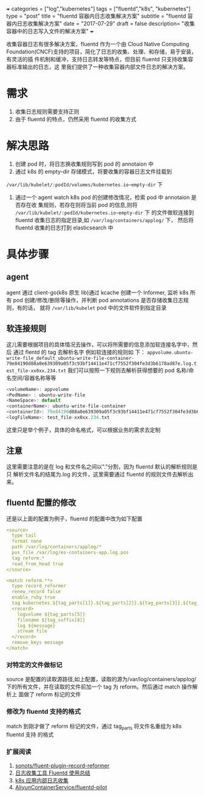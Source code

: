 +++
categories = ["log","kubernetes"]
tags = ["fluentd","k8s", "kubernetes"]
type = "post"
title =  "fluentd 容器内日志收集解决方案"
subtitle = "fluentd 容器内日志收集解决方案"
date = "2017-07-29"
draft = false
description= "收集容器中的日志写入文件的解决方案"
+++

   收集容器日志有很多解决方案，fluentd 作为一个由 Cloud Native Computing
Foundation(CNCF)支持的项目，简化了日志的收集、处理、和存储，易于安装，有灵活的插
件机制和缓冲，支持日志转发等特点，但目前 fluentd 只支持收集容器标准输出的日志，这
里我们提供了一种收集容器内部文件日志的解决方案。
* 需求
     1. 收集日志规则需要支持正则
     2. 由于 fluentd 的特点，仍然采用 fluentd 的收集方式

* 解决思路
     1. 创建 pod 时，将日志换收集规则写到 pod 的 annotaion 中
     2. 通过 k8s 的 empty-dir 存储模式，将要收集的容器日志文件挂载到
     ~/var/lib/kubelet/:podId/volumes/kubernetes.io~empty-dir~ 下
     2. 通过一个 agent watch k8s pod 的创建修改情况，检索 pod 中 annotaion 是否存在收
        集规则，若存在则将当前 pod 的信息,则将
        ~/var/lib/kubelet/:podId/kubernetes.io~empty-dir~ 下 的文件做软连接到
        fluentd 收集日志的指定目录,如 ~/var/log/containers/applog/~ 下， 然后将
        fluentd 收集的日志打到 elasticsearch 中

* 具体步骤
** agent
      agent 通过 client-go(k8s 原生 lib)通过 kcache 创建一个 Informer, 监听 k8s 所有 pod
      创建/修改/删除等操作，并判断 pod annotations 是否存储收集日志规则，有的话，
      就将 ~/var/lib/kubelet~ pod 中的文件软件到指定目录
** 软连接规则
      这儿需要根据项目的具体情况去操作，可以将所需要的信息添加软连接名字中，然后
      通过 flentd 的 tag 去解析名字 例如软连接的规则如
      下：
      ~appvolume.ubuntu-write-file_default_ubuntu-write-file-container-79e84190d88a0e639309a05f3c93bf14411e471cf7552f304fe3d3b6178ad87e.log.test_file-xx0xx.234.txt~
      我们可以按照一下规则去解析获得想要的 pod 名称/命名空间/容器名称等等

      #+BEGIN_SRC js
        <volumeName>: appvolume
        <PodName> : ubuntu-write-file
        <NameSpace>: default
        <containerName>: ubuntu-write-file-container
        <containerId>: 79e84190d88a0e639309a05f3c93bf14411e471cf7552f304fe3d3b6178ad87e
        <logFileName>: test_file-xx0xx.234.txt
      #+END_SRC
      这里只是举个例子，具体的命名格式，可以根据业务的需求去定制
** 注意
     这里需要注意的是在 log 和文件名之间以"."分割，因为 fluentd 默认的解析规则是只
     解析文件名的结尾为.log 的文件，这里需要通过 fluentd 的规则文件去解析出来。

** fluentd 配置的修改
      还是以上面的配置为例子，fluentd 的配置中改为如下配置

      #+BEGIN_SRC yaml
               <source>
                 type tail
                 format none
                 path /var/log/containers/applog/*
                 pos_file /var/log/es-containers-app.log.pos
                 tag reform.*
                 read_from_head true
               </source>

               <match reform.**>
                 type record_reformer
                 renew_record false
                 enable_ruby true
                 tag kubernetes.${tag_parts[1]}.${tag_parts[2]}.${tag_parts[3]}.${tag_parts[6]}.log
                 <record>
                   logvolume ${tag_parts[5]}
                   filename ${tag_suffix[8]}
                   log ${message}
                   stream file
                 </record>
                 remove_keys message
               </match>

      #+END_SRC
*** 对特定的文件做标记
        source 是配置的读取源路径,如上配置，读取的源为/var/log/containers/applog/
      下的所有文件，并在读取的文件前加一个 tag 为 reform。然后通过 match 操作解析上
      面做了 reform 标记的文件
*** 修改为 fluentd 支持的格式
    match 到刚才做了 reform 标记的文件，通过 tag_parts 将文件名重组为 k8s fluentd 支持
    的格式

*** 扩展阅读
    1. [[https://github.com/sonots/fluent-plugin-record-reformer][sonots/fluent-plugin-record-reformer]]
    2. [[http://www.imekaku.com/2016/09/26/fluentd-conclusion/][日志收集工具 Fluentd 使用总结]]
    3. [[http://blog.csdn.net/ptmozhu/article/details/53132942][k8s 应用内部日志收集]]
    4. [[https://github.com/AliyunContainerService/fluentd-pilot][AliyunContainerService/fluentd-pilot]]
